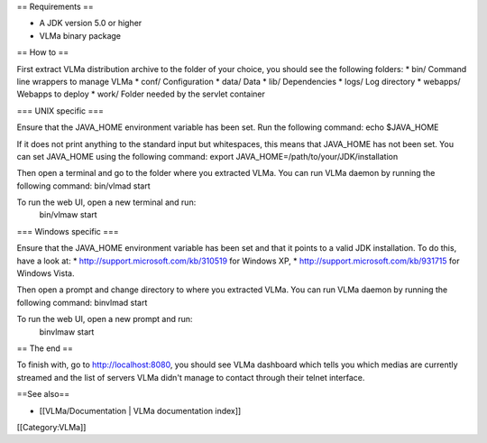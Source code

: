 == Requirements ==

-  A JDK version 5.0 or higher
-  VLMa binary package

== How to ==

First extract VLMa distribution archive to the folder of your choice,
you should see the following folders: \* bin/ Command line wrappers to
manage VLMa \* conf/ Configuration \* data/ Data \* lib/ Dependencies \*
logs/ Log directory \* webapps/ Webapps to deploy \* work/ Folder needed
by the servlet container

=== UNIX specific ===

Ensure that the JAVA_HOME environment variable has been set. Run the
following command: echo $JAVA_HOME

If it does not print anything to the standard input but whitespaces,
this means that JAVA_HOME has not been set. You can set JAVA_HOME using
the following command: export JAVA_HOME=/path/to/your/JDK/installation

Then open a terminal and go to the folder where you extracted VLMa. You
can run VLMa daemon by running the following command: bin/vlmad start

To run the web UI, open a new terminal and run:
   bin/vlmaw start

=== Windows specific ===

Ensure that the JAVA_HOME environment variable has been set and that it
points to a valid JDK installation. To do this, have a look at: \*
http://support.microsoft.com/kb/310519 for Windows XP, \*
http://support.microsoft.com/kb/931715 for Windows Vista.

Then open a prompt and change directory to where you extracted VLMa. You
can run VLMa daemon by running the following command: binvlmad start

To run the web UI, open a new prompt and run:
   binvlmaw start

== The end ==

To finish with, go to http://localhost:8080, you should see VLMa
dashboard which tells you which medias are currently streamed and the
list of servers VLMa didn't manage to contact through their telnet
interface.

==See also==

-  [[VLMa/Documentation \| VLMa documentation index]]

[[Category:VLMa]]
